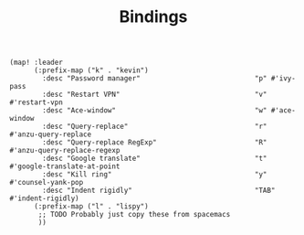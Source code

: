 #+TITLE: Bindings

#+BEGIN_SRC elisp :tangle yes
(map! :leader
      (:prefix-map ("k" . "kevin")
        :desc "Password manager"                            "p" #'ivy-pass
        :desc "Restart VPN"                                 "v" #'restart-vpn
        :desc "Ace-window"                                  "w" #'ace-window
        :desc "Query-replace"                               "r" #'anzu-query-replace
        :desc "Query-replace RegExp"                        "R" #'anzu-query-replace-regexp
        :desc "Google translate"                            "t" #'google-translate-at-point
        :desc "Kill ring"                                   "y" #'counsel-yank-pop
        :desc "Indent rigidly"                              "TAB" #'indent-rigidly)
      (:prefix-map ("l" . "lispy")
       ;; TODO Probably just copy these from spacemacs
       ))
#+END_SRC
